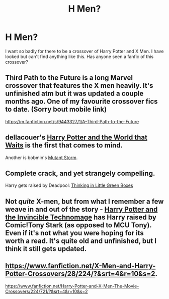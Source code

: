 #+TITLE: H Men?

* H Men?
:PROPERTIES:
:Author: natty4
:Score: 5
:DateUnix: 1428062089.0
:DateShort: 2015-Apr-03
:FlairText: Request
:END:
I want so badly for there to be a crossover of Harry Potter and X Men. I have looked but can't find anything like this. Has anyone seen a fanfic of this crossover?


** Third Path to the Future is a long Marvel crossover that features the X men heavily. It's unfinished atm but it was updated a couple months ago. One of my favourite crossover fics to date. (Sorry bout mobile link)

[[https://m.fanfiction.net/s/9443327/1/A-Third-Path-to-the-Future]]
:PROPERTIES:
:Author: Mr_Pebbles
:Score: 2
:DateUnix: 1428064227.0
:DateShort: 2015-Apr-03
:END:


** dellacouer's [[https://www.fanfiction.net/s/4388682/1/Harry-Potter-and-the-World-that-Waits][Harry Potter and the World that Waits]] is the first that comes to mind.

Another is bobmin's [[https://www.fanfiction.net/s/7404056/1/Mutant-Storm][Mutant Storm]].
:PROPERTIES:
:Author: truncation_error
:Score: 2
:DateUnix: 1428066516.0
:DateShort: 2015-Apr-03
:END:


** Complete crack, and yet strangely compelling.

Harry gets raised by Deadpool: [[https://www.fanfiction.net/s/6093972/1/Thinking-in-Little-Green-Boxes][Thinking in Little Green Boxes]]
:PROPERTIES:
:Author: Dromeo
:Score: 1
:DateUnix: 1428361988.0
:DateShort: 2015-Apr-07
:END:


** Not /quite/ X-men, but from what I remember a few weave in and out of the story - [[https://m.fanfiction.net/s/3933832/1/Harry-Potter-and-the-Invincible-TechnoMage][Harry Potter and the Invincible Technomage]] has Harry raised by Comic!Tony Stark (as opposed to MCU Tony). Even if it's not what you were hoping for its worth a read. It's quite old and unfinished, but I think it still gets updated.
:PROPERTIES:
:Author: Anchupom
:Score: 1
:DateUnix: 1428485126.0
:DateShort: 2015-Apr-08
:END:


** [[https://www.fanfiction.net/X-Men-and-Harry-Potter-Crossovers/28/224/?&srt=4&r=10&s=2]].

[[https://www.fanfiction.net/Harry-Potter-and-X-Men-The-Movie-Crossovers/224/721/?&srt=4&r=10&s=2]]
:PROPERTIES:
:Author: commando678
:Score: 0
:DateUnix: 1428081362.0
:DateShort: 2015-Apr-03
:END:
